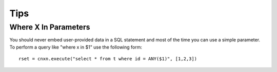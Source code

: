 
Tips
====

Where X In Parameters
---------------------

You should never embed user-provided data in a SQL statement and most of the time you can use a
simple parameter.  To perform a query like "where x in $1" use the following form::

  rset = cnxn.execute("select * from t where id = ANY($1)", [1,2,3])
